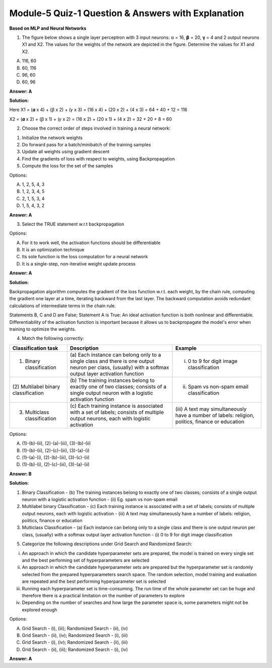 Module-5 Quiz-1 Question & Answers with Explanation
==================================================

**Based on MLP and Neural Networks**

1. The figure below shows a single layer perceptron with 3 input neurons: α = 16,  𝝱 = 20, 𝛄 = 4 and 2 output neurons X1 and X2. The values for the weights of the network are depicted in the figure. Determine the values for X1 and X2. 

A. 116, 60
B. 60, 116
C. 96, 60
D. 60, 96

.. image:: Images/M5_Q1_q1.png
    :width: 75px
    :align: center

**Answer: A**

**Solution:**

Here X1 = (𝜶 x 4) + (ꞵ x 2) + (𝛾 x 3)
= (16 x 4) + (20 x 2) + (4 x 3)
= 64 + 40 + 12
= 116

X2 = (𝜶 x 2) + (ꞵ x 1) + (𝛾 x 2)
= (16 x 2) + (20 x 1) + (4 x 2)
= 32 + 20 + 8
= 60


2. Choose the correct order of steps involved in training a neural network:

1. Initialize the network weights
2. Do forward pass for a batch/minibatch of the training samples
3. Update all weights using gradient descent 
4. Find the gradients of loss with respect to weights, using Backpropagation
5. Compute the loss for the set of the samples

Options:

A. 1, 2, 5, 4, 3
B. 1, 2, 3, 4, 5
C. 2, 1, 5, 3, 4
D. 1, 5, 4, 3, 2

**Answer: A**


3. Select the TRUE statement w.r.t backpropagation

Options:

A. For it to work well, the activation functions should be differentiable
B. It is an optimization technique
C. Its sole function is the loss computation for a neural network
D. It is a single-step, non-iterative weight update process 

**Answer: A**

**Solution:**

Backpropagation algorithm computes the gradient of the loss function w.r.t. each weight, by the chain rule, computing the gradient one layer at a time, iterating backward from the last layer. The backward computation avoids redundant calculations of intermediate terms in the chain rule. 

Statements B, C and D are False; Statement A is True: An ideal activation function is both nonlinear and differentiable. Differentiability of the activation function is important because it allows us to backpropagate the model's error when training to optimize the weights.


4. Match the following correctly:

+---------------------------------+--------------------------------------------------+----------------------------------------------------+
| **Classification task**         | **Description**                                  | **Example**                                        |
+---------------------------------+--------------------------------------------------+----------------------------------------------------+
| (1) Binary classification       | (a) Each instance can belong only                | (i) 0 to 9 for digit image classification          |
|                                 | to a single class and there is one output        |                                                    |
|                                 | neuron per class, (usually) with a softmax       |                                                    |
|                                 | output layer activation function                 |                                                    |
+---------------------------------+--------------------------------------------------+----------------------------------------------------+
| (2) Multilabel binary           | (b) The training instances belong to exactly     | (ii) Spam vs non-spam email classification         |
| classification                  | one of two classes; consists of a single output  |                                                    |
|                                 | neuron with a logistic activation function       |                                                    |
+---------------------------------+--------------------------------------------------+----------------------------------------------------+
| (3) Multiclass classification   | (c) Each training instance is associated         | (iii) A text may simultaneously have               |
|                                 | with a set of labels; consists of multiple       | a number of labels: religion,                      |
|                                 | output neurons, each with logistic activation    | politics, finance or education                     |
+---------------------------------+--------------------------------------------------+----------------------------------------------------+ 

Options:

A. (1)-(b)-(ii), (2)-(a)-(iii), (3)-(b)-(ii)
B. (1)-(b)-(ii), (2)-(c)-(iii), (3)-(a)-(i)
C. (1)-(a)-(i), (2)-(b)-(iii), (3)-(c)-(ii)
D. (1)-(b)-(i), (2)-(c)-(iii), (3)-(a)-(ii)

**Answer: B**

**Solution:**

(1) Binary Classification - (b) The training instances belong to exactly one of two classes; consists of a single output neuron with a logistic activation function - (ii) Eg. spam vs non-spam email
(2) Multilabel binary Classification - (c) Each training instance is associated with a set of labels; consists of multiple output neurons, each with logistic activation - (iii) A text may simultaneously have a number of labels: religion, politics, finance or education 
(3) Multiclass Classification - (a) Each instance can belong only to a single class and there is one output neuron per class, (usually) with a softmax output layer activation function - (i) 0 to 9 for digit image classification


5. Categorize the following descriptions under Grid Search and Randomized Search:

(i) An approach in which the candidate hyperparameter sets are prepared, the model is trained on every single set and the best performing set of hyperparameters are selected
(ii) An approach in which the candidate hyperparameter sets are prepared but the hyperparameter set is randomly selected from the prepared hyperparameters search space. The random selection, model training and evaluation are repeated and the best performing hyperparameter set is selected
(iii) Running each hyperparameter set is time-consuming. The run time of the whole parameter set can be huge and therefore there is a practical limitation on the number of parameters to explore
(iv) Depending on the number of searches and how large the parameter space is, some parameters might not be explored enough

Options:

A. Grid Search - (i), (iii); Randomized Search - (ii), (iv)
B. Grid Search - (ii), (iv); Randomized Search - (i), (iii)
C. Grid Search - (i), (iv); Randomized Search - (ii), (iii)
D. Grid Search - (ii), (iii); Randomized Search - (i), (iv)

**Answer: A**
